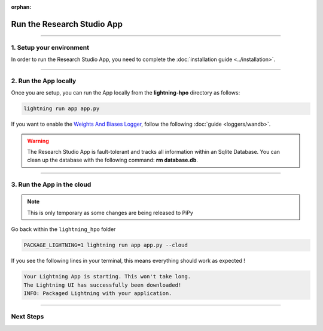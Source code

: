 :orphan:

###########################
Run the Research Studio App
###########################

.. _run_the_training_studio_app:

.. join_slack::
   :align: left

----

*************************
1. Setup your environment
*************************

In order to run the Research Studio App, you need to complete the :doc:`installation guide <../installation>`.

----

**********************
2. Run the App locally
**********************

Once you are setup, you can run the App locally from the **lightning-hpo** directory as follows:

.. code-block::

   lightning run app app.py

If you want to enable the `Weights And Biases Logger <https://wandb.ai/>`_, follow the following :doc:`guide <loggers/wandb>`.

.. raw:: html

   <video id="background-video" autoplay loop muted controls poster="https://pl-flash-data.s3.amazonaws.com/assets_lightning/training_studio_example.PNG" width="100%">
      <source src="https://pl-flash-data.s3.amazonaws.com/assets_lightning/training_studio.mp4" type="video/mp4" width="100%">
   </video>

.. warning::

   The Research Studio App is fault-tolerant and tracks all information within an Sqlite Database. You can clean up the database with the following command: **rm database.db**.

----

***************************
3. Run the App in the cloud
***************************

.. note:: This is only temporary as some changes are being released to PiPy

Go back within the ``lightning_hpo`` folder

.. code-block::

   PACKAGE_LIGHTNING=1 lightning run app app.py --cloud

If you see the following lines in your terminal, this means everything should work as expected !

.. code-block::

   Your Lightning App is starting. This won't take long.
   The Lightning UI has successfully been downloaded!
   INFO: Packaged Lightning with your application.

----

**********
Next Steps
**********

.. raw:: html

   <br />
   <div class="display-card-container">
      <div class="row">

.. displayitem::
   :header: Run a Sweep
   :description: Learn how to run a Sweep with your own python script
   :col_css: col-md-4
   :button_link: run_sweep.html
   :height: 180

.. displayitem::
   :header: Show Sweeps
   :description: Learn how to view the existing sweeps
   :col_css: col-md-4
   :button_link: show_sweeps.html
   :height: 180

.. displayitem::
   :header: Stop or delete a Sweep
   :description: Learn how to stop or delete an existing sweep
   :col_css: col-md-4
   :button_link: stop_or_delete_sweep.html
   :height: 180

.. .. displayitem::
..    :header: Run a Notebook
..    :description: Learn how to run a notebook locally or in the cloud
..    :col_css: col-md-4
..    :button_link: run_notebook.html
..    :height: 180

.. .. displayitem::
..    :header: Show Notebooks
..    :description: Learn how to view the existing notebooks
..    :col_css: col-md-4
..    :button_link: show_notebooks.html
..    :height: 180

.. displayitem::
   :header: Stop or delete a Notebook
   :description: Learn how to stop or delete an existing notebook
   :col_css: col-md-4
   :button_link: stop_or_delete_notebook.html
   :height: 180

.. displayitem::
   :header: Show or Download Artifacts
   :description: Learn how to interact with your Research Studio App artifacts
   :col_css: col-md-6
   :button_link: show_or_download_artifacts.html
   :height: 180

.. displayitem::
   :header: Show or Download Logs
   :description: Learn how to interact with your Research Studio App logs
   :col_css: col-md-6
   :button_link: show_or_download_logs.html
   :height: 180

.. raw:: html

      </div>
   </div>
